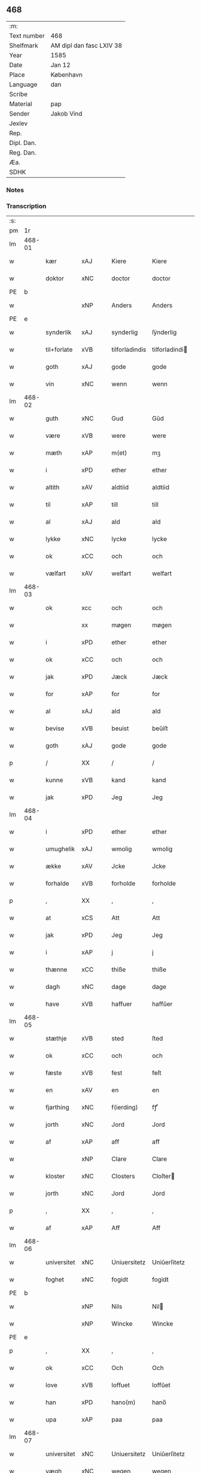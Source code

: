 ** 468
| :m:         |                          |
| Text number | 468                      |
| Shelfmark   | AM dipl dan fasc LXIV 38 |
| Year        | 1585                     |
| Date        | Jan 12                   |
| Place       | København                |
| Language    | dan                      |
| Scribe      |                          |
| Material    | pap                      |
| Sender      | Jakob Vind               |
| Jexlev      |                          |
| Rep.        |                          |
| Dipl. Dan.  |                          |
| Reg. Dan.   |                          |
| Æa.         |                          |
| SDHK        |                          |

*** Notes


*** Transcription
| :s: |        |             |     |   |   |                |                |   |   |   |                          |     |   |   |    |        |
| pm  |     1r |             |     |   |   |                |                |   |   |   |                          |     |   |   |    |        |
| lm  | 468-01 |             |     |   |   |                |                |   |   |   |                          |     |   |   |    |        |
| w   |        | kær         | xAJ |   |   | Kiere          | Kiere          |   |   |   |                          | dan |   |   |    | 468-01 |
| w   |        | doktor      | xNC |   |   | doctor         | doctor         |   |   |   |                          | lat |   |   |    | 468-01 |
| PE  |      b |             |     |   |   |                |                |   |   |   |                          |     |   |   |    |        |
| w   |        |             | xNP |   |   | Anders         | Anders         |   |   |   |                          | dan |   |   |    | 468-01 |
| PE  |      e |             |     |   |   |                |                |   |   |   |                          |     |   |   |    |        |
| w   |        | synderlik   | xAJ |   |   | synderlig      | ſÿnderlig      |   |   |   |                          | dan |   |   |    | 468-01 |
| w   |        | til+forlate | xVB |   |   | tilforladindis | tilforladindi |   |   |   |                          | dan |   |   |    | 468-01 |
| w   |        | goth        | xAJ |   |   | gode           | gode           |   |   |   |                          | dan |   |   |    | 468-01 |
| w   |        | vin         | xNC |   |   | wenn           | wenn           |   |   |   |                          | dan |   |   |    | 468-01 |
| lm  | 468-02 |             |     |   |   |                |                |   |   |   |                          |     |   |   |    |        |
| w   |        | guth        | xNC |   |   | Gud            | Gŭd            |   |   |   |                          | dan |   |   |    | 468-02 |
| w   |        | være        | xVB |   |   | were           | were           |   |   |   |                          | dan |   |   |    | 468-02 |
| w   |        | mæth        | xAP |   |   | m(et)          | mꝫ             |   |   |   |                          | dan |   |   |    | 468-02 |
| w   |        | i           | xPD |   |   | ether          | ether          |   |   |   |                          | dan |   |   |    | 468-02 |
| w   |        | altith      | xAV |   |   | aldtiid        | aldtiid        |   |   |   |                          | dan |   |   |    | 468-02 |
| w   |        | til         | xAP |   |   | till           | till           |   |   |   |                          | dan |   |   |    | 468-02 |
| w   |        | al          | xAJ |   |   | ald            | ald            |   |   |   |                          | dan |   |   |    | 468-02 |
| w   |        | lykke       | xNC |   |   | lycke          | lycke          |   |   |   |                          | dan |   |   |    | 468-02 |
| w   |        | ok          | xCC |   |   | och            | och            |   |   |   |                          | dan |   |   |    | 468-02 |
| w   |        | vælfart     | xAV |   |   | welfart        | welfart        |   |   |   |                          | dan |   |   |    | 468-02 |
| lm  | 468-03 |             |     |   |   |                |                |   |   |   |                          |     |   |   |    |        |
| w   |        | ok          | xcc |   |   | och            | och            |   |   |   |                          | dan |   |   |    | 468-03 |
| w   |        |             | xx  |   |   | møgen          | møgen          |   |   |   |                          | dan |   |   |    | 468-03 |
| w   |        | i           | xPD |   |   | ether          | ether          |   |   |   |                          | dan |   |   |    | 468-03 |
| w   |        | ok          | xCC |   |   | och            | och            |   |   |   |                          | dan |   |   |    | 468-03 |
| w   |        | jak         | xPD |   |   | Jæck           | Jæck           |   |   |   |                          | dan |   |   |    | 468-03 |
| w   |        | for         | xAP |   |   | for            | for            |   |   |   |                          | dan |   |   |    | 468-03 |
| w   |        | al          | xAJ |   |   | ald            | ald            |   |   |   |                          | dan |   |   |    | 468-03 |
| w   |        | bevise      | xVB |   |   | beuist         | beŭiſt         |   |   |   |                          | dan |   |   |    | 468-03 |
| w   |        | goth        | xAJ |   |   | gode           | gode           |   |   |   |                          | dan |   |   |    | 468-03 |
| p   |        | /           | XX  |   |   | /              | /              |   |   |   |                          | dan |   |   |    | 468-03 |
| w   |        | kunne       | xVB |   |   | kand           | kand           |   |   |   |                          | dan |   |   |    | 468-03 |
| w   |        | jak         | xPD |   |   | Jeg            | Jeg            |   |   |   |                          | dan |   |   |    | 468-03 |
| lm  | 468-04 |             |     |   |   |                |                |   |   |   |                          |     |   |   |    |        |
| w   |        | i           | xPD |   |   | ether          | ether          |   |   |   |                          | dan |   |   |    | 468-04 |
| w   |        | umughelik   | xAJ |   |   | wmolig         | wmolig         |   |   |   |                          | dan |   |   |    | 468-04 |
| w   |        | ække        | xAV |   |   | Jcke           | Jcke           |   |   |   |                          | dan |   |   |    | 468-04 |
| w   |        | forhalde    | xVB |   |   | forholde       | forholde       |   |   |   |                          | dan |   |   |    | 468-04 |
| p   |        | ,           | XX  |   |   | ,              | ,              |   |   |   |                          | dan |   |   |    | 468-04 |
| w   |        | at          | xCS |   |   | Att            | Att            |   |   |   |                          | dan |   |   |    | 468-04 |
| w   |        | jak         | xPD |   |   | Jeg            | Jeg            |   |   |   |                          | dan |   |   |    | 468-04 |
| w   |        | i           | xAP |   |   | j              | j              |   |   |   |                          | dan |   |   |    | 468-04 |
| w   |        | thænne      | xCC |   |   | thiße          | thiße          |   |   |   |                          | dan |   |   |    | 468-04 |
| w   |        | dagh        | xNC |   |   | dage           | dage           |   |   |   |                          | dan |   |   |    | 468-04 |
| w   |        | have        | xVB |   |   | haffuer        | haffŭer        |   |   |   |                          | dan |   |   |    | 468-04 |
| lm  | 468-05 |             |     |   |   |                |                |   |   |   |                          |     |   |   |    |        |
| w   |        | stæthje     | xVB |   |   | sted           | ſted           |   |   |   |                          | dan |   |   |    | 468-05 |
| w   |        | ok          | xCC |   |   | och            | och            |   |   |   |                          | dan |   |   |    | 468-05 |
| w   |        | fæste       | xVB |   |   | fest           | feſt           |   |   |   |                          | dan |   |   |    | 468-05 |
| w   |        | en          | xAV |   |   | en             | en             |   |   |   |                          | dan |   |   |    | 468-05 |
| w   |        | fjarthing   | xNC |   |   | f(ierding)     | fꝭͩ             |   |   |   |                          | dan |   |   |    | 468-05 |
| w   |        | jorth       | xNC |   |   | Jord           | Jord           |   |   |   |                          | dan |   |   |    | 468-05 |
| w   |        | af          | xAP |   |   | aff            | aff            |   |   |   |                          | dan |   |   |    | 468-05 |
| w   |        |             | xNP |   |   | Clare          | Clare          |   |   |   |                          | dan |   |   |    | 468-05 |
| w   |        | kloster     | xNC |   |   | Closters       | Cloſter       |   |   |   |                          | dan |   |   |    | 468-05 |
| w   |        | jorth       | xNC |   |   | Jord           | Jord           |   |   |   |                          | dan |   |   |    | 468-05 |
| p   |        | ,           | XX  |   |   | ,              | ,              |   |   |   |                          | dan |   |   |    | 468-05 |
| w   |        | af          | xAP |   |   | Aff            | Aff            |   |   |   |                          | dan |   |   |    | 468-05 |
| lm  | 468-06 |             |     |   |   |                |                |   |   |   |                          |     |   |   |    |        |
| w   |        | universitet | xNC |   |   | Uniuersitetz   | Uniŭerſitetz   |   |   |   |                          | dan |   |   |    | 468-06 |
| w   |        | foghet      | xNC |   |   | fogidt         | fogidt         |   |   |   |                          | dan |   |   |    | 468-06 |
| PE  |      b |             |     |   |   |                |                |   |   |   |                          |     |   |   |    |        |
| w   |        |             | xNP |   |   | Nils           | Nil           |   |   |   |                          | dan |   |   |    | 468-06 |
| w   |        |             | xNP |   |   | Wincke         | Wincke         |   |   |   |                          | dan |   |   |    | 468-06 |
| PE  |      e |             |     |   |   |                |                |   |   |   |                          |     |   |   |    |        |
| p   |        | ,           | XX  |   |   | ,              | ,              |   |   |   |                          | dan |   |   |    | 468-06 |
| w   |        | ok          | xCC |   |   | Och            | Och            |   |   |   |                          | dan |   |   |    | 468-06 |
| w   |        | love        | xVB |   |   | loffuet        | loffŭet        |   |   |   |                          | dan |   |   |    | 468-06 |
| w   |        | han         | xPD |   |   | hano(m)        | hano̅           |   |   |   |                          | dan |   |   |    | 468-06 |
| w   |        | upa         | xAP |   |   | paa            | paa            |   |   |   |                          | dan |   |   |    | 468-06 |
| lm  | 468-07 |             |     |   |   |                |                |   |   |   |                          |     |   |   |    |        |
| w   |        | universitet | xNC |   |   | Uniuersitetz   | Uniŭerſitetz   |   |   |   |                          | dan |   |   |    | 468-07 |
| w   |        | vægh        | xNC |   |   | wegen          | wegen          |   |   |   |                          | dan |   |   |    | 468-07 |
| w   |        | thær        | xAV |   |   | ther           | ther           |   |   |   |                          | dan |   |   |    | 468-07 |
| w   |        | af          | xAV |   |   | aff            | aff            |   |   |   |                          | dan |   |   |    | 468-07 |
| w   |        | til         | xAP |   |   | till           | till           |   |   |   |                          | dan |   |   |    | 468-07 |
| w   |        | stathsmal   | xNC |   |   | stedtzmaall    | ſtedtzmaall    |   |   |   |                          | dan |   |   |    | 468-07 |
| w   |        | fæm         | xNA |   |   | fem            | fem            |   |   |   |                          | dan |   |   |    | 468-07 |
| w   |        | gamel       | xAJ |   |   | gamell         | gamell         |   |   |   |                          | dan |   |   |    | 468-07 |
| lm  | 468-08 |             |     |   |   |                |                |   |   |   |                          |     |   |   |    |        |
| w   |        | daler       | xNC |   |   | daler          | daler          |   |   |   |                          | dan |   |   |    | 468-08 |
| p   |        | ,           | XX  |   |   | ,              | ,              |   |   |   |                          | dan |   |   |    | 468-08 |
| w   |        | foruten     | xAP |   |   | foruden        | forŭden        |   |   |   |                          | dan |   |   |    | 468-08 |
| w   |        | en          | xAT |   |   | en             | en             |   |   |   |                          | dan |   |   |    | 468-08 |
| w   |        | gamel       | xAJ |   |   | gamell         | gamell         |   |   |   |                          | dan |   |   |    | 468-08 |
| w   |        | daler       | xNC |   |   | daler          | daler          |   |   |   |                          | dan |   |   |    | 468-08 |
| w   |        | jak         | xPD |   |   | Jeg            | Jeg            |   |   |   |                          | dan |   |   |    | 468-08 |
| w   |        | han         | xPD |   |   | hano(m)        | hano̅           |   |   |   |                          | dan |   |   |    | 468-08 |
| w   |        | sjalv       | xPD |   |   | sielff         | ſielff         |   |   |   |                          | dan |   |   |    | 468-08 |
| w   |        | til         | xAP |   |   | till           | till           |   |   |   |                          | dan |   |   |    | 468-08 |
| lm  | 468-09 |             |     |   |   |                |                |   |   |   |                          |     |   |   |    |        |
| w   |        | foghet      | xNC |   |   | fogid          | fogid          |   |   |   |                          | dan |   |   |    | 468-09 |
| w   |        | pænning     | xNC |   |   | penni(nge)     | pennı̅ꝭͤ         |   |   |   |                          | dan |   |   |    | 468-09 |
| w   |        | straks      | xAV |   |   | strax          | ſtrax          |   |   |   |                          | dan |   |   |    | 468-09 |
| w   |        | fornøghje   | xVB |   |   | fornøyet       | fornøÿet       |   |   |   |                          | dan |   |   |    | 468-09 |
| p   |        | ,           | XX  |   |   | ,              | ,              |   |   |   |                          | dan |   |   |    | 468-09 |
| w   |        | ok          | xCC |   |   | Och            | Och            |   |   |   |                          | dan |   |   |    | 468-09 |
| w   |        | have        | xVB |   |   | haffuer        | haffŭer        |   |   |   |                          | dan |   |   |    | 468-09 |
| w   |        | han         | xPD |   |   | hand           | hand           |   |   |   |                          | dan |   |   |    | 468-09 |
| w   |        | upa         | xAP |   |   | paa            | paa            |   |   |   |                          | dan |   |   |    | 468-09 |
| lm  | 468-10 |             |     |   |   |                |                |   |   |   |                          |     |   |   |    |        |
| w   |        | same        | xAJ |   |   | sam(m)e        | ſam̅e           |   |   |   |                          | dan |   |   |    | 468-10 |
| w   |        | fjarthing   | xNC |   |   | f(ierding)     | fꝭͩ             |   |   |   |                          | dan |   |   |    | 468-10 |
| w   |        | jorth       | xNC |   |   | Jord           | Jord           |   |   |   |                          | dan |   |   |    | 468-10 |
| w   |        | give        | xVB |   |   | giffuit        | giffŭit        |   |   |   |                          | dan |   |   |    | 468-10 |
| w   |        | jak         | xPD |   |   | mig            | mig            |   |   |   |                          | dan |   |   |    | 468-10 |
| w   |        | han         | xPD |   |   | hans           | han           |   |   |   |                          | dan |   |   |    | 468-10 |
| w   |        | brev        | xNC |   |   | breff          | breff          |   |   |   |                          | dan |   |   |    | 468-10 |
| p   |        | ,           | XX  |   |   | ,              | ,              |   |   |   |                          | dan |   |   |    | 468-10 |
| w   |        | sum         | xRP |   |   | Som            | om            |   |   |   |                          | dan |   |   |    | 468-10 |
| w   |        | jak         | xPD |   |   | Jeg            | Jeg            |   |   |   |                          | dan |   |   |    | 468-10 |
| w   |        | i           | xPD |   |   | ether          | ether          |   |   |   |                          | dan |   |   |    | 468-10 |
| lm  | 468-11 |             |     |   |   |                |                |   |   |   |                          |     |   |   |    |        |
| w   |        | hær         | xAV |   |   | her            | her            |   |   |   |                          | dan |   |   |    | 468-11 |
| w   |        | hos         | xAV |   |   | hoß            | hoß            |   |   |   |                          | dan |   |   |    | 468-11 |
| w   |        | tilskikke   | xVB |   |   | tilskicker     | tilſkicker     |   |   |   |                          | dan |   |   |    | 468-11 |
| p   |        | ,           | XX  |   |   | ,              | ,              |   |   |   |                          | dan |   |   |    | 468-11 |
| w   |        | ok          | xCC |   |   | Och            | Och            |   |   |   |                          | dan |   |   |    | 468-11 |
| w   |        | love        | xVB |   |   | loffuit        | loffŭit        |   |   |   |                          | dan |   |   |    | 468-11 |
| w   |        | thær        | xAV |   |   | ther           | ther           |   |   |   |                          | dan |   |   |    | 468-11 |
| w   |        | upa         | xAV |   |   | paa            | paa            |   |   |   |                          | dan |   |   |    | 468-11 |
| w   |        | ytermere    | xAJ |   |   | ydermere       | ÿdermere       |   |   |   |                          | dan |   |   |    | 468-11 |
| w   |        | bet         | xNC |   |   | bit            | bıt            |   |   |   |                          | dan |   |   |    | 468-11 |
| lm  | 468-12 |             |     |   |   |                |                |   |   |   |                          |     |   |   |    |        |
| w   |        | fa          | xVB |   |   | faa            | faa            |   |   |   |                          | dan |   |   |    | 468-12 |
| w   |        | schaffe     | xVB |   |   | schaffe        | ſchaffe        |   |   |   |                          | dan |   |   |    | 468-12 |
| w   |        | jak         | xPD |   |   | mig            | mig            |   |   |   |                          | dan |   |   |    | 468-12 |
| w   |        | universitet | xNC |   |   | Uniuersitetz   | Uniŭerſitetz   |   |   |   |                          | dan |   |   |    | 468-12 |
| w   |        | brev        | xNC |   |   | Breff          | Breff          |   |   |   |                          | dan |   |   |    | 468-12 |
| w   |        | min         | xDP |   |   | min            | min            |   |   |   |                          | dan |   |   |    | 468-12 |
| w   |        | liv         | xNC |   |   | liffs          | liff          |   |   |   |                          | dan |   |   |    | 468-12 |
| w   |        | tith        | xNC |   |   | tiid           | tiid           |   |   |   |                          | dan |   |   |    | 468-12 |
| w   |        | æfter       | xAP |   |   | effther        | effther        |   |   |   |                          | dan |   |   |    | 468-12 |
| lm  | 468-13 |             |     |   |   |                |                |   |   |   |                          |     |   |   |    |        |
| w   |        | gamel       | xAJ |   |   | gamell         | gamell         |   |   |   |                          | dan |   |   |    | 468-13 |
| w   |        | logh        | xNC |   |   | laug           | laŭg           |   |   |   |                          | dan |   |   |    | 468-13 |
| w   |        | thæn        | xPD |   |   | th(et)         | thꝫ            |   |   |   |                          | dan |   |   |    | 468-13 |
| w   |        | at          | xIM |   |   | att            | att            |   |   |   |                          | dan |   |   |    | 468-13 |
| w   |        | behalde     | xVB |   |   | beholde        | beholde        |   |   |   |                          | dan |   |   |    | 468-13 |
| p   |        | .           | XX  |   |   | .              | .              |   |   |   |                          | dan |   |   |    | 468-13 |
| w   |        | ok          | xCC |   |   | Och            | Och            |   |   |   |                          | dan |   |   |    | 468-13 |
| w   |        | æfter+thi   | xAV |   |   | effterthij     | effterthij     |   |   |   |                          | dan |   |   |    | 468-13 |
| PE  |      b |             |     |   |   |                |                |   |   |   |                          |     |   |   |    |        |
| w   |        |             | xNP |   |   | Nils           | Nil           |   |   |   |                          | dan |   |   |    | 468-13 |
| w   |        |             | xNP |   |   | wincke         | wincke         |   |   |   |                          | dan |   |   |    | 468-13 |
| PE  |      e |             |     |   |   |                |                |   |   |   |                          |     |   |   |    |        |
| lm  | 468-14 |             |     |   |   |                |                |   |   |   |                          |     |   |   |    |        |
| w   |        | nu          | xAV |   |   | nu             | nŭ             |   |   |   |                          | dan |   |   |    | 468-14 |
| w   |        | ække        | xAV |   |   | Jcke           | Jcke           |   |   |   |                          | dan |   |   |    | 468-14 |
| w   |        | skule       | xVB |   |   | schall         | ſchall         |   |   |   |                          | dan |   |   |    | 468-14 |
| w   |        | være        | xVB |   |   | were           | were           |   |   |   |                          | dan |   |   |    | 468-14 |
| w   |        | hær         | xAV |   |   | her            | her            |   |   |   |                          | dan |   |   |    | 468-14 |
| w   |        | til+stath   | xNC |   |   | tilstede       | tilſtede       |   |   |   |                          | dan |   |   |    | 468-14 |
| p   |        | ,           | XX  |   |   | ,              | ,              |   |   |   |                          | dan |   |   |    | 468-14 |
| w   |        | bithje      | xVB |   |   | Beder          | Beder          |   |   |   |                          | dan |   |   |    | 468-14 |
| w   |        | jak         | xPD |   |   | Jeg            | Jeg            |   |   |   |                          | dan |   |   |    | 468-14 |
| w   |        | i           | xPD |   |   | ether          | ether          |   |   |   |                          | dan |   |   |    | 468-14 |
| w   |        | ganske      | xAV |   |   | gantz          | gantz          |   |   |   |                          | dan |   |   |    | 468-14 |
| lm  | 468-15 |             |     |   |   |                |                |   |   |   |                          |     |   |   |    |        |
| w   |        | vinlik      | xAV |   |   | wennlig        | wennlig        |   |   |   |                          | dan |   |   |    | 468-15 |
| p   |        | ,           | XX  |   |   | ,              | ,              |   |   |   |                          | dan |   |   |    | 468-15 |
| w   |        | at          | xCS |   |   | Att            | Att            |   |   |   |                          | dan |   |   | =  | 468-15 |
| w   |        | i           | xPD |   |   | j              | j              |   |   |   |                          | dan |   |   | == | 468-15 |
| w   |        | vilje       | xVB |   |   | will           | will           |   |   |   |                          | dan |   |   |    | 468-15 |
| w   |        | have        | xVB |   |   | haffue         | haffŭe         |   |   |   |                          | dan |   |   |    | 468-15 |
| w   |        | thæn        | xAT |   |   | thend          | thend          |   |   |   |                          | dan |   |   |    | 468-15 |
| w   |        | umake       | xNC |   |   | wmage          | wmage          |   |   |   |                          | dan |   |   |    | 468-15 |
| w   |        | ok          | xCC |   |   | och            | och            |   |   |   |                          | dan |   |   |    | 468-15 |
| w   |        | finne       | xVB |   |   | findis         | findi         |   |   |   |                          | dan |   |   |    | 468-15 |
| lm  | 468-16 |             |     |   |   |                |                |   |   |   |                          |     |   |   |    |        |
| w   |        |             | xAJ |   |   | wbesueerit     | wbeſŭeerit     |   |   |   |                          | dan |   |   |    | 468-16 |
| p   |        | ,           | XX  |   |   | ,              | ,              |   |   |   |                          | dan |   |   |    | 468-16 |
| w   |        | ok          | xCC |   |   | och            | och            |   |   |   |                          | dan |   |   |    | 468-16 |
| w   |        | upa         | xAP |   |   | paa            | paa            |   |   |   |                          | dan |   |   |    | 468-16 |
| w   |        | min         | xDP |   |   | mine           | mine           |   |   |   |                          | dan |   |   |    | 468-16 |
| w   |        | vægh        | xNC |   |   | wegne          | wegne          |   |   |   |                          | dan |   |   |    | 468-16 |
| w   |        | tale        | xVB |   |   | thale          | thale          |   |   |   |                          | dan |   |   |    | 468-16 |
| w   |        | en          | xAT |   |   | et             | et             |   |   |   |                          | dan |   |   |    | 468-16 |
| w   |        | orth        | xNC |   |   | ord            | ord            |   |   |   |                          | dan |   |   |    | 468-16 |
| w   |        | mæth        | xAP |   |   | med            | med            |   |   |   |                          | dan |   |   |    | 468-16 |
| lm  | 468-17 |             |     |   |   |                |                |   |   |   |                          |     |   |   |    |        |
| w   |        | thæn        | xAT |   |   | thend          | thend          |   |   |   |                          | dan |   |   |    | 468-17 |
| w   |        | dandeman    | xNC |   |   | dannemand      | dannemand      |   |   |   |                          | dan |   |   |    | 468-17 |
| w   |        | min         | xDP |   |   | min            | min            |   |   |   |                          | dan |   |   |    | 468-17 |
| w   |        | goth        | xAJ |   |   | gode           | gode           |   |   |   |                          | dan |   |   |    | 468-17 |
| w   |        | gamel       | xAJ |   |   | gamble         | gamble         |   |   |   |                          | dan |   |   |    | 468-17 |
| w   |        | vin         | xNC |   |   | wenn           | wenn           |   |   |   |                          | dan |   |   |    | 468-17 |
| w   |        | doktor      | xNC |   |   | doctor         | doctor         |   |   |   |                          | lat |   |   |    | 468-17 |
| PE  |      b |             |     |   |   |                |                |   |   |   |                          |     |   |   |    |        |
| w   |        |             | xNP |   |   | Jacob          | Jacob          |   |   |   |                          | dan |   |   |    | 468-17 |
| PE  |      e |             |     |   |   |                |                |   |   |   |                          |     |   |   |    |        |
| p   |        | ,           | XX  |   |   | ,              | ,              |   |   |   |                          | dan |   |   |    | 468-17 |
| lm  | 468-18 |             |     |   |   |                |                |   |   |   |                          |     |   |   |    |        |
| w   |        | sum         | xRP |   |   | Som            | om            |   |   |   |                          | dan |   |   |    | 468-18 |
| w   |        | være        | xVB |   |   | er             | er             |   |   |   |                          | dan |   |   |    | 468-18 |
| w   |        | rektor      | xNC |   |   | Rector         | Rector         |   |   |   |                          | lat |   |   |    | 468-18 |
| p   |        | ,           | XX  |   |   | ,              | ,              |   |   |   |                          | dan |   |   |    | 468-18 |
| w   |        | at          | xCS |   |   | Att            | Att            |   |   |   |                          | dan |   |   |    | 468-18 |
| w   |        | jak         | xPD |   |   | Jeg            | Jeg            |   |   |   |                          | dan |   |   |    | 468-18 |
| w   |        | upa         | xAP |   |   | paa            | paa            |   |   |   |                          | dan |   |   |    | 468-18 |
| w   |        | same        | xAJ |   |   | sam(m)e        | ſam̅e           |   |   |   |                          | dan |   |   |    | 468-18 |
| w   |        | jorth       | xNC |   |   | Jord           | Jord           |   |   |   |                          | dan |   |   |    | 468-18 |
| w   |        | mughe       | xVB |   |   | maa            | maa            |   |   |   |                          | dan |   |   |    | 468-18 |
| w   |        | fa          | xVB |   |   | fange          | fange          |   |   |   |                          | dan |   |   |    | 468-18 |
| lm  | 468-19 |             |     |   |   |                |                |   |   |   |                          |     |   |   |    |        |
| w   |        | liv         | xNC |   |   | liiffs         | liiff         |   |   |   |                          | dan |   |   |    | 468-19 |
| w   |        | brev        | xNC |   |   | breff          | breff          |   |   |   |                          | dan |   |   |    | 468-19 |
| p   |        | ,           | XX  |   |   | ,              | ,              |   |   |   |                          | dan |   |   |    | 468-19 |
| w   |        | æfter       | xAP |   |   | Effther        | Effther        |   |   |   |                          | dan |   |   |    | 468-19 |
| w   |        | thæn        | xNC |   |   | thend          | thend          |   |   |   |                          | dan |   |   |    | 468-19 |
| w   |        | tenor       | lat |   |   | Tenor          | Tenor          |   |   |   | cf. Meyers Fremmedordbog | dan |   |   |    | 468-19 |
| w   |        | thæn        | xPD |   |   | the            | the            |   |   |   |                          | dan |   |   |    | 468-19 |
| w   |        | plæghe      | xVB |   |   | pleye          | pleÿe          |   |   |   |                          | dan |   |   |    | 468-19 |
| w   |        | at          | xIM |   |   | att            | att            |   |   |   |                          | dan |   |   |    | 468-19 |
| w   |        | utgive      | xVB |   |   | udgiffuis      | udgiffŭi      |   |   |   |                          | dan |   |   |    | 468-19 |
| p   |        |             |     |   |   | ,              | ,              |   |   |   |                          | dan |   |   |    | 468-19 |
| lm  | 468-20 |             |     |   |   |                |                |   |   |   |                          |     |   |   |    |        |
| w   |        | ok          | xCC |   |   | Och            | Och            |   |   |   |                          | dan |   |   |    | 468-20 |
| w   |        | sva         | xAV |   |   | saa            | ſaa            |   |   |   |                          | dan |   |   |    | 468-20 |
| w   |        | jak         | xPD |   |   | Jeg            | Jeg            |   |   |   |                          | dan |   |   |    | 468-20 |
| w   |        | gøre        | xVB |   |   | gierer         | gierer         |   |   |   |                          | dan |   |   |    | 468-20 |
| p   |        |             |     |   |   | ,              | ,              |   |   |   |                          | dan |   |   |    | 468-20 |
| w   |        | at          | xCS |   |   | Att            | Att            |   |   |   |                          | dan |   |   |    | 468-20 |
| w   |        | jak         | xPD |   |   | Jeg            | Jeg            |   |   |   |                          | dan |   |   |    | 468-20 |
| w   |        | mughe       | xVB |   |   | motte          | motte          |   |   |   |                          | dan |   |   |    | 468-20 |
| w   |        | give        | xVB |   |   | giffue         | giffŭe         |   |   |   |                          | dan |   |   |    | 468-20 |
| w   |        | pænning     | xNC |   |   | penni(nge)     | pennı̅ꝭͤ         |   |   |   |                          | dan |   |   |    | 468-20 |
| w   |        | for         | xAP |   |   | for            | for            |   |   |   |                          | dan |   |   |    | 468-20 |
| w   |        | korn        | xNC |   |   | kornit         | kornit         |   |   |   |                          | dan |   |   |    | 468-20 |
| lm  | 468-21 |             |     |   |   |                |                |   |   |   |                          |     |   |   |    |        |
| w   |        | til         | xAP |   |   | till           | till           |   |   |   |                          | dan |   |   |    | 468-21 |
| w   |        | afgift      | xNC |   |   | affgifft       | affgifft       |   |   |   |                          | dan |   |   |    | 468-21 |
| p   |        | ,           | XX  |   |   | ,              | ,              |   |   |   |                          | dan |   |   |    | 468-21 |
| w   |        | æfter       | xAP |   |   | effther        | effther        |   |   |   |                          | dan |   |   |    | 468-21 |
| w   |        | kapitel     | xNC |   |   | Capittels      | Capittel      |   |   |   |                          | dan |   |   |    | 468-21 |
| w   |        | køp         | xNC |   |   | kiøb           | kiøb           |   |   |   |                          | dan |   |   |    | 468-21 |
| p   |        | ,           | XX  |   |   | ,              | ,              |   |   |   |                          | dan |   |   |    | 468-21 |
| w   |        | ok          | xCC |   |   | och            | och            |   |   |   |                          | dan |   |   |    | 468-21 |
| w   |        | arlik       | xAJ |   |   | aarlig         | aarlig         |   |   |   |                          | dan |   |   |    | 468-21 |
| w   |        | til         | xAP |   |   | till           | till           |   |   |   |                          | dan |   |   |    | 468-21 |
| PL  |      b |             |     |   |   |                |                |   |   |   |                          |     |   |   |    |        |
| w   |        |             | xNP |   |   | Roskilde       | Roſkilde       |   |   |   |                          | dan |   |   |    | 468-21 |
| PL  |      e |             |     |   |   |                |                |   |   |   |                          |     |   |   |    |        |
| lm  | 468-22 |             |     |   |   |                |                |   |   |   |                          |     |   |   |    |        |
| w   |        | marketh     | xNC |   |   | marckit        | marckit        |   |   |   |                          | dan |   |   |    | 468-22 |
| w   |        | æfter       | xAP |   |   | effther        | effther        |   |   |   |                          | dan |   |   |    | 468-22 |
| w   |        | paske       | xAJ |   |   | Paasche        | Paaſche        |   |   |   |                          | dan |   |   |    | 468-22 |
| w   |        | thæn        | xPD |   |   | thend          | thend          |   |   |   |                          | dan |   |   |    | 468-22 |
| w   |        | at          | xIM |   |   | att            | att            |   |   |   |                          | dan |   |   |    | 468-22 |
| w   |        | fornøghje   | xVB |   |   | fornøye        | fornøÿe        |   |   |   |                          | dan |   |   |    | 468-22 |
| p   |        | ,           | XX  |   |   | ,              | ,              |   |   |   |                          | dan |   |   |    | 468-22 |
| w   |        | ok          | xCC |   |   | Och            | Och            |   |   |   |                          | dan |   |   |    | 468-22 |
| w   |        | at          | xCS |   |   | att            | att            |   |   |   |                          | dan |   |   |    | 468-22 |
| w   |        | uti         | xAP |   |   | vdj            | vdj            |   |   |   |                          | dan |   |   |    | 468-22 |
| lm  | 468-23 |             |     |   |   |                |                |   |   |   |                          |     |   |   |    |        |
| w   |        | brev        | xNC |   |   | breffuit       | breffŭit       |   |   |   |                          | dan |   |   |    | 468-23 |
| w   |        | man         | xPD |   |   | man            | man            |   |   |   |                          | dan |   |   |    | 468-23 |
| w   |        |             | XX  |   |   | pre0000is      | pre0000i      |   |   |   |                          | dan |   |   |    | 468-23 |
| p   |        | ,           | XX  |   |   | ,              | ,              |   |   |   |                          | dan |   |   |    | 468-23 |
| w   |        | thæn        | xAT |   |   | thet           | thet           |   |   |   |                          | dan |   |   |    | 468-23 |
| w   |        | fyrst       | xAJ |   |   | første         | førſte         |   |   |   |                          | dan |   |   |    | 468-23 |
| w   |        | ar          | xNC |   |   | aars           | aar           |   |   |   |                          | dan |   |   |    | 468-23 |
| w   |        | afgift      | xNC |   |   | Affgiffet      | Affgiffet      |   |   |   |                          | dan |   |   |    | 468-23 |
| w   |        | at          | xIM |   |   | att            | att            |   |   |   |                          | dan |   |   |    | 468-23 |
| lm  | 468-24 |             |     |   |   |                |                |   |   |   |                          |     |   |   |    |        |
| w   |        | være        | xVB |   |   | were           | were           |   |   |   |                          | dan |   |   |    | 468-24 |
| w   |        | til         | xAP |   |   | till           | till           |   |   |   |                          | dan |   |   |    | 468-24 |
| w   |        | paske       | xNC |   |   | paasche        | paaſche        |   |   |   |                          | dan |   |   |    | 468-24 |
| w   |        | anno        | lat |   |   | Anno           | Anno           |   |   |   |                          | lat |   |   |    | 468-24 |
| n   |        | 87          | lat |   |   | 87             | 87             |   |   |   |                          | dan |   |   |    | 468-24 |
| p   |        | .           | XX  |   |   | .              | .              |   |   |   |                          | dan |   |   |    | 468-24 |
| w   |        | for+thi     | xAV |   |   | fordj          | fordj          |   |   |   |                          | dan |   |   |    | 468-24 |
| w   |        | thæn        | xPD |   |   | thend          | thend          |   |   |   |                          | dan |   |   |    | 468-24 |
| w   |        | sum         | xRP |   |   | som            | ſom            |   |   |   |                          | dan |   |   |    | 468-24 |
| w   |        | have        | xVB |   |   | haff(uer)      | haffꝭͬ          |   |   |   |                          | dan |   |   |    | 468-24 |
| w   |        | bruke       | xVB |   |   | brugt          | brŭgt          |   |   |   |                          | dan |   |   |    | 468-24 |
| lm  | 468-25 |             |     |   |   |                |                |   |   |   |                          |     |   |   |    |        |
| w   |        | jorth       | xNC |   |   | Jorden         | Jorden         |   |   |   |                          | dan |   |   |    | 468-25 |
| w   |        | til         | xAP |   |   | till           | till           |   |   |   |                          | dan |   |   |    | 468-25 |
| w   |        | thæn        | xPD |   |   | thes           | the           |   |   |   |                          | dan |   |   |    | 468-25 |
| p   |        | ,           | XX  |   |   | ,              | ,              |   |   |   |                          | dan |   |   |    | 468-25 |
| w   |        | give        | xVB |   |   | giffuit        | giffŭıt        |   |   |   |                          | dan |   |   |    | 468-25 |
| w   |        | thænne      | xDD |   |   | thette         | thette         |   |   |   |                          | dan |   |   |    | 468-25 |
| w   |        | bar         | xNC |   |   | bars           | bar           |   |   |   |                          | dan |   |   |    | 468-25 |
| w   |        | landgoths   | xNC |   |   | landg(ods)     | landg         |   |   |   | de-sup                   | dan |   |   |    | 468-25 |
| w   |        | ut          | xAV |   |   | vd,            | vd,            |   |   |   |                          | dan |   |   |    | 468-25 |
| p   |        | ,/          | XX  |   |   | /              | /              |   |   |   |                          | dan |   |   |    | 468-25 |
| w   |        | kære        | xVB |   |   | kiere          | kiere          |   |   |   |                          | dan |   |   |    | 468-25 |
| lm  | 468-26 |             |     |   |   |                |                |   |   |   |                          |     |   |   |    |        |
| w   |        | hærre       | xNC |   |   | her            | her            |   |   |   |                          | dan |   |   |    | 468-26 |
| w   |        | doktor      | xNC |   |   | doctor         | doctor         |   |   |   |                          | dan |   |   |    | 468-26 |
| w   |        |             | xVB |   |   | fortruker      | fortruker      |   |   |   |                          | dan |   |   |    | 468-26 |
| w   |        | jak         | xPD |   |   | mig            | mig            |   |   |   |                          | dan |   |   |    | 468-26 |
| w   |        | ække        | xVB |   |   | Icke           | Icke           |   |   |   |                          | dan |   |   |    | 468-26 |
| w   |        | jak         | xPD |   |   | Jeg            | Jeg            |   |   |   |                          | dan |   |   |    | 468-26 |
| w   |        | hær         | xAV |   |   | her            | her            |   |   |   |                          | dan |   |   |    | 468-26 |
| w   |        | mæth        | xAP |   |   | m(et)          | mꝫ             |   |   |   |                          | dan |   |   |    | 468-26 |
| w   |        | bjuthe      | xVB |   |   | biud(er)       | biŭd          |   |   |   |                          | dan |   |   |    | 468-26 |
| w   |        | sva         | xAV |   |   | saa            | ſaa            |   |   |   |                          | dan |   |   |    | 468-26 |
| w   |        | dristigh    | xAJ |   |   | dristig        | driſtig        |   |   |   |                          | dan |   |   |    | 468-26 |
| lm  | 468-27 |             |     |   |   |                |                |   |   |   |                          |     |   |   |    |        |
| w   |        | yver        | xAP |   |   | offuer         | offŭer         |   |   |   |                          | dan |   |   |    | 468-27 |
| w   |        | thæn        | xPD |   |   | then           | then           |   |   |   |                          | dan |   |   |    | 468-27 |
| p   |        | ,           | XX  |   |   | ,              | ,              |   |   |   |                          | dan |   |   |    | 468-27 |
| w   |        | jak         | xPD |   |   | Jeg            | Jeg            |   |   |   |                          | dan |   |   |    | 468-27 |
| w   |        | gøre        | xVB |   |   | giør           | giør           |   |   |   |                          | dan |   |   |    | 468-27 |
| w   |        | gen         | xAV |   |   | egien          | egien          |   |   |   |                          | dan |   |   |    | 468-27 |
| w   |        | altith      | xAV |   |   | aldtiid        | aldtiid        |   |   |   |                          | dan |   |   |    | 468-27 |
| w   |        |             | xVB |   |   | gierer         | gierer         |   |   |   |                          | dan |   |   |    | 468-27 |
| w   |        | hvær        | xPD |   |   | hues           | hŭe           |   |   |   |                          | dan |   |   |    | 468-27 |
| w   |        | i           | xPD |   |   | ether          | ether          |   |   |   |                          | dan |   |   |    | 468-27 |
| lm  | 468-28 |             |     |   |   |                |                |   |   |   |                          |     |   |   |    |        |
| w   |        | kær         | xAJ |   |   | kiert          | kiert          |   |   |   |                          | dan |   |   |    | 468-28 |
| w   |        | være        | xVB |   |   | er             | er             |   |   |   |                          | dan |   |   |    | 468-28 |
| p   |        | .           | XX  |   |   | .              | .              |   |   |   |                          | dan |   |   |    | 468-28 |
| w   |        | befale      | xVB |   |   | Befallindis    | Befallindi    |   |   |   |                          | dan |   |   |    | 468-28 |
| w   |        | i           | xPD |   |   | ether          | ether          |   |   |   |                          | dan |   |   |    | 468-28 |
| w   |        | guth        | xNC |   |   | gud            | gŭd            |   |   |   |                          | dan |   |   |    | 468-28 |
| p   |        | /           | XX  |   |   | /              | /              |   |   |   |                          | dan |   |   |    | 468-28 |
| PL  |      b |             |     |   |   |                |                |   |   |   |                          |     |   |   |    |        |
| w   |        | Haffnie     | lat |   |   | Haffnie        | Haffnie        |   |   |   |                          | lat |   |   |    | 468-28 |
| PL  |      e |             |     |   |   |                |                |   |   |   |                          |     |   |   |    |        |
| n   |        | 12          | lat |   |   | 12             | 12             |   |   |   |                          | lat |   |   |    | 468-28 |
| w   |        | Octobris    | lat |   |   | Octobr(is)     | Octobrꝭ        |   |   |   |                          | lat |   |   |    | 468-28 |
| lm  | 468-29 |             |     |   |   |                |                |   |   |   |                          |     |   |   |    |        |
| w   |        | anno        | lat |   |   | Anno           | Anno           |   |   |   |                          | lat |   |   |    | 468-29 |
| p   |        | /           | XX  |   |   | /              | /              |   |   |   |                          | lat |   |   |    | 468-29 |
| n   |        | 85          | lat |   |   | 85             | 85             |   |   |   |                          | lat |   |   |    | 468-29 |
| lm  | 468-30 |             |     |   |   |                |                |   |   |   |                          |     |   |   |    |        |
| PE  |      b |             |     |   |   |                |                |   |   |   |                          |     |   |   |    |        |
| w   |        | Jacob       | lat |   |   | Jacob          | Jacob          |   |   |   |                          | dan |   |   |    | 468-30 |
| lm  | 468-31 |             |     |   |   |                |                |   |   |   |                          |     |   |   |    |        |
| w   |        | vind¦vin    | lat |   |   | Wind           | Wind           |   |   |   |                          | dan |   |   |    | 468-31 |
| PE  |      e |             |     |   |   |                |                |   |   |   |                          |     |   |   |    |        |
| :e: |        |             |     |   |   |                |                |   |   |   |                          |     |   |   |    |        |


